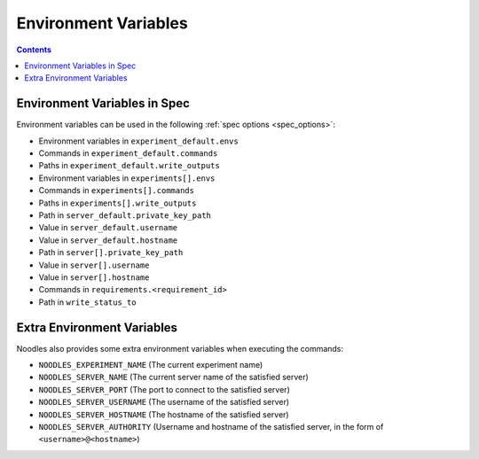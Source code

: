 Environment Variables
=====================

.. contents::

Environment Variables in Spec
-----------------------------

Environment variables can be used in the following
:ref:`spec options <spec_options>`:

* Environment variables in ``experiment_default.envs``
* Commands in ``experiment_default.commands``
* Paths in ``experiment_default.write_outputs``
* Environment variables in ``experiments[].envs``
* Commands in ``experiments[].commands``
* Paths in ``experiments[].write_outputs``
* Path in ``server_default.private_key_path``
* Value in ``server_default.username``
* Value in ``server_default.hostname``
* Path in ``server[].private_key_path``
* Value in ``server[].username``
* Value in ``server[].hostname``
* Commands in ``requirements.<requirement_id>``
* Path in ``write_status_to``

Extra Environment Variables
---------------------------

Noodles also provides some extra environment variables when executing the
commands:

* ``NOODLES_EXPERIMENT_NAME`` (The current experiment name)
* ``NOODLES_SERVER_NAME`` (The current server name of the satisfied server)
* ``NOODLES_SERVER_PORT`` (The port to connect to the satisfied server)
* ``NOODLES_SERVER_USERNAME`` (The username of the satisfied server)
* ``NOODLES_SERVER_HOSTNAME`` (The hostname of the satisfied server)
* ``NOODLES_SERVER_AUTHORITY`` (Username and hostname of the satisfied server,
  in the form of ``<username>@<hostname>``)
